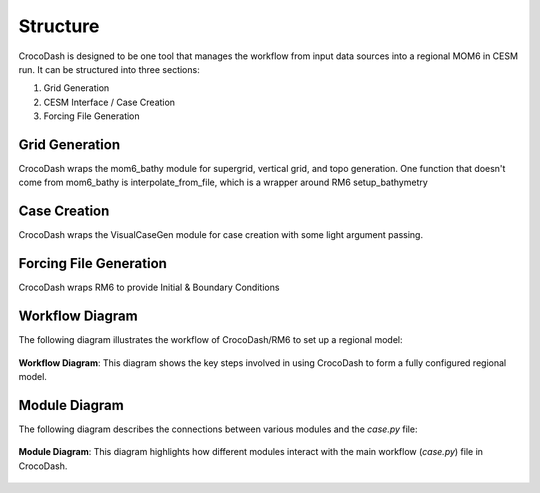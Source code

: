 Structure
=====================

CrocoDash is designed to be one tool that manages the workflow from input data sources into a regional MOM6 in CESM run. It can be structured into three sections: 

1. Grid Generation 
2. CESM Interface / Case Creation
3. Forcing File Generation

Grid Generation
----------------
CrocoDash wraps the mom6_bathy module for supergrid, vertical grid, and topo generation. One function that doesn't come from mom6_bathy is interpolate_from_file, which is a wrapper around RM6 setup_bathymetry

Case Creation
---------------
CrocoDash wraps the VisualCaseGen module for case creation with some light argument passing.

Forcing File Generation
------------------------------------------------
CrocoDash wraps RM6 to provide Initial & Boundary Conditions

Workflow Diagram
------------------
The following diagram illustrates the workflow of CrocoDash/RM6 to set up a regional model:

.. figure:: _static/workflow_diagram.png
   :alt: Workflow diagram showing the steps from CrocoDash/RM6 to a regional model.
   :align: center
   :width: 80%

   **Workflow Diagram**: This diagram shows the key steps involved in using CrocoDash to form a fully configured regional model.

Module Diagram
----------------
The following diagram describes the connections between various modules and the `case.py` file:

.. figure:: _static/module_diagram.svg
   :alt: Module diagram showing connections to case.py.
   :align: center
   :width: 80%

   **Module Diagram**: This diagram highlights how different modules interact with the main workflow (`case.py`) file in CrocoDash.